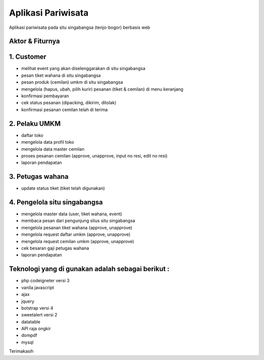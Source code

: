 ###################
Aplikasi Pariwisata
###################

Aplikasi pariwisata pada situ singabangsa (tenjo-bogor) berbasis web

*******************
Aktor & Fiturnya
*******************

*******************
1. Customer
*******************
- melihat event yang akan diselenggarakan di situ singabangsa
- pesan tiket wahana di situ singabangsa
- pesan produk (cemilan) umkm di situ singabangsa
- mengelola (hapus, ubah, pilih kurir) pesanan (tiket & cemilan) di menu keranjang
- konfirmasi pembayaran
- cek status pesanan (dipacking, dikirim, ditolak)
- konfirmasi pesanan cemilan telah di terima

*******************
2. Pelaku UMKM
*******************
- daftar toko
- mengelola data profil toko
- mengelola data master cemilan
- proses pesanan cemilan (approve, unapprove, input no resi, edit no resi)
- laporan pendapatan

*******************
3. Petugas wahana
*******************
- update status tiket (tiket telah digunakan)

*******************
4. Pengelola situ singabangsa
*******************
- mengelola master data (user, tiket wahana, event)
- membaca pesan dari pengunjung situs situ singabangsa
- mengelola pesanan tiket wahana (approve, unapprove)
- mengelola request daftar umkm (approve, unapprove)
- mengelola request cemilan umkm (approve, unapprove)
- cek besaran gaji petugas wahana
- laporan pendapatan


**************************
Teknologi yang di gunakan adalah sebagai berikut :
**************************
- php codeigneter versi 3
- vanila javascript
- ajax
- jquery
- botstrap versi 4
- sweetalert versi 2
- datatable
- API raja ongkir
- dompdf
- mysql

Terimakasih
